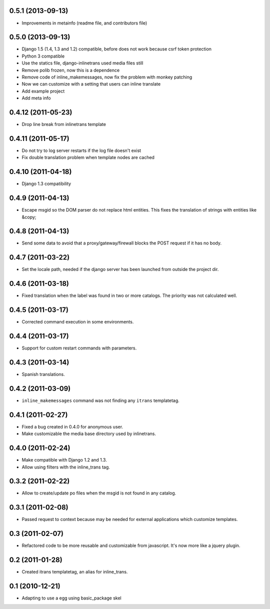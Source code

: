 0.5.1 (2013-09-13)
------------------

- Improvements in metainfo (readme file, and contributors file)

0.5.0 (2013-09-13)
------------------

- Django 1.5 (1.4, 1.3 and 1.2) compatible, before does not work because csrf token protection
- Python 3 compatible
- Use the statics file, django-inlinetrans used media files still
- Remove polib frozen, now this is a dependence
- Remove code of inline_makemessages, now fix the problem with monkey patching
- Now we can customize with a setting that users can inline translate
- Add example project
- Add meta info

0.4.12 (2011-05-23)
-------------------

- Drop line break from inlinetrans template

0.4.11 (2011-05-17)
-------------------

- Do not try to log server restarts if the log file doesn't exist
- Fix double translation problem when template nodes are cached

0.4.10 (2011-04-18)
-------------------

- Django 1.3 compatibility

0.4.9 (2011-04-13)
------------------

- Escape msgid so the DOM parser do not replace html entities. This fixes the translation of strings with entities like &copy;

0.4.8 (2011-04-13)
------------------

- Send some data to avoid that a proxy/gateway/firewall blocks the POST request if it has no body.

0.4.7 (2011-03-22)
------------------

- Set the locale path, needed if the django server has been launched from outside the project dir.

0.4.6 (2011-03-18)
------------------

- Fixed translation when the label was found in two or more catalogs. The priority was not calculated well.

0.4.5 (2011-03-17)
------------------

- Corrected command execution in some environments.

0.4.4 (2011-03-17)
------------------

- Support for custom restart commands with parameters.

0.4.3 (2011-03-14)
------------------

- Spanish translations.

0.4.2 (2011-03-09)
------------------

- ``inline_makemessages`` command was not finding any ``itrans`` templatetag.

0.4.1 (2011-02-27)
------------------

- Fixed a bug created in 0.4.0 for anonymous user.
- Make customizable the media base directory used by inlinetrans.

0.4.0 (2011-02-24)
------------------

- Make compatible with Django 1.2 and 1.3.
- Allow using filters with the inline_trans tag.

0.3.2 (2011-02-22)
------------------

- Allow to create/update po files when the msgid is not found in any catalog.

0.3.1 (2011-02-08)
------------------

- Passed request to context because may be needed for external applications which customize templates.

0.3 (2011-02-07)
----------------

- Refactored code to be more reusable and customizable from javascript. It's now more like a jquery plugin.

0.2 (2011-01-28)
----------------

- Created itrans templatetag, an alias for inline_trans.

0.1 (2010-12-21)
----------------

- Adapting to use a egg using basic_package skel

